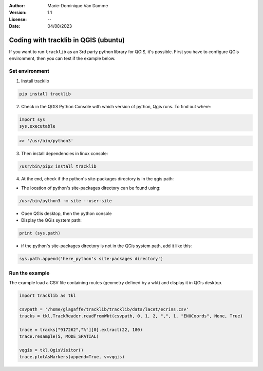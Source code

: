 :Author: Marie-Dominique Van Damme
:Version: 1.1
:License: --
:Date: 04/08/2023


.. Write python's code with tracklib in QGIS (ubuntu)

Coding with tracklib in QGIS (ubuntu)
=====================================

If you want to run ``tracklib`` as an 3rd party python library for QGIS, it's possible. First you have to configure QGis environment, 
then you can test if the example below.


Set environment
~~~~~~~~~~~~~~~

1. Install tracklib

.. code-block:: python

   pip install tracklib


2. Check in the QGIS Python Console with which version of python, Qgis runs. To find out where: 

.. code-block:: python

   import sys
   sys.executable

.. code-block:: shell
   
   >> '/usr/bin/python3'

3. Then install dependencies in linux console:

.. code-block:: shell

   /usr/bin/pip3 install tracklib

4. At the end, check if the python's site-packages directory is in the qgis path:

* The location of python's site-packages directory can be found using:

.. code-block:: shell

   /usr/bin/python3 -m site --user-site

* Open QGis desktop, then the python console

* Display the QGis system path:

.. code-block:: shell

    print (sys.path)
 
* if the python's site-packages directory is not in the QGis system path, add it like this:

.. code-block:: shell

   sys.path.append('here_python's site-packages directory')
   

Run the example
~~~~~~~~~~~~~~~

The example load a CSV file containing routes (geometry defined by a wkt) and display it in QGis desktop.


.. code-block:: python
   
	import tracklib as tkl

	csvpath = '/home/glagaffe/tracklib/tracklib/data/lacet/ecrins.csv'
	tracks = tkl.TrackReader.readFromWkt(csvpath, 0, 1, 2, ",", 1, "ENUCoords", None, True)

	trace = tracks["917262","%"][0].extract(22, 180)
	trace.resample(5, MODE_SPATIAL)

	vqgis = tkl.QgisVisitor()
	trace.plotAsMarkers(append=True, v=vqgis)



.. /usr/bin/pip3 install tracklib
.. /usr/bin/python3 /home/marie-dominique/TestImport.py
 


